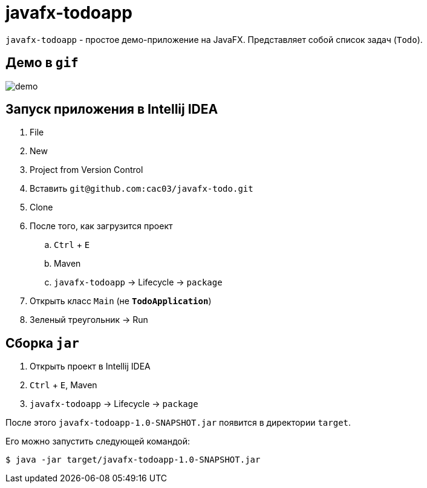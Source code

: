 = javafx-todoapp

`javafx-todoapp` - простое демо-приложение на JavaFX.
Представляет собой список задач (`Todo`).

== Демо в `gif`

image::demo.gif[]

== Запуск приложения в Intellij IDEA

. File
. New
. Project from Version Control
. Вставить `git@github.com:cac03/javafx-todo.git`
. Clone
. После того, как загрузится проект
.. `Ctrl` + `E`
.. Maven
.. `javafx-todoapp` -> Lifecycle -> `package`
. Открыть класс `Main` (не **`TodoApplication`**)
. Зеленый треугольник -> Run

== Сборка `jar`

. Открыть проект в Intellij IDEA
. `Ctrl` + `E`, Maven
. `javafx-todoapp` -> Lifecycle -> `package`

После этого `javafx-todoapp-1.0-SNAPSHOT.jar` появится в директории `target`.

Его можно запустить следующей командой:

[source,bash]
----
$ java -jar target/javafx-todoapp-1.0-SNAPSHOT.jar
----